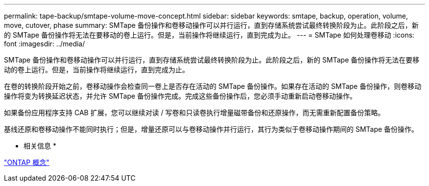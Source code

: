 ---
permalink: tape-backup/smtape-volume-move-concept.html 
sidebar: sidebar 
keywords: smtape, backup, operation, volume, move, cutover, phase 
summary: SMTape 备份操作和卷移动操作可以并行运行，直到存储系统尝试最终转换阶段为止。此阶段之后，新的 SMTape 备份操作将无法在要移动的卷上运行。但是，当前操作将继续运行，直到完成为止。 
---
= SMTape 如何处理卷移动
:icons: font
:imagesdir: ../media/


[role="lead"]
SMTape 备份操作和卷移动操作可以并行运行，直到存储系统尝试最终转换阶段为止。此阶段之后，新的 SMTape 备份操作将无法在要移动的卷上运行。但是，当前操作将继续运行，直到完成为止。

在卷的转换阶段开始之前，卷移动操作会检查同一卷上是否存在活动的 SMTape 备份操作。如果存在活动的 SMTape 备份操作，则卷移动操作将变为转换延迟状态，并允许 SMTape 备份操作完成。完成这些备份操作后，您必须手动重新启动卷移动操作。

如果备份应用程序支持 CAB 扩展，您可以继续对读 / 写卷和只读卷执行增量磁带备份和还原操作，而无需重新配置备份策略。

基线还原和卷移动操作不能同时执行；但是，增量还原可以与卷移动操作并行运行，其行为类似于卷移动操作期间的 SMTape 备份操作。

* 相关信息 *

link:../concepts/index.html["ONTAP 概念"]

